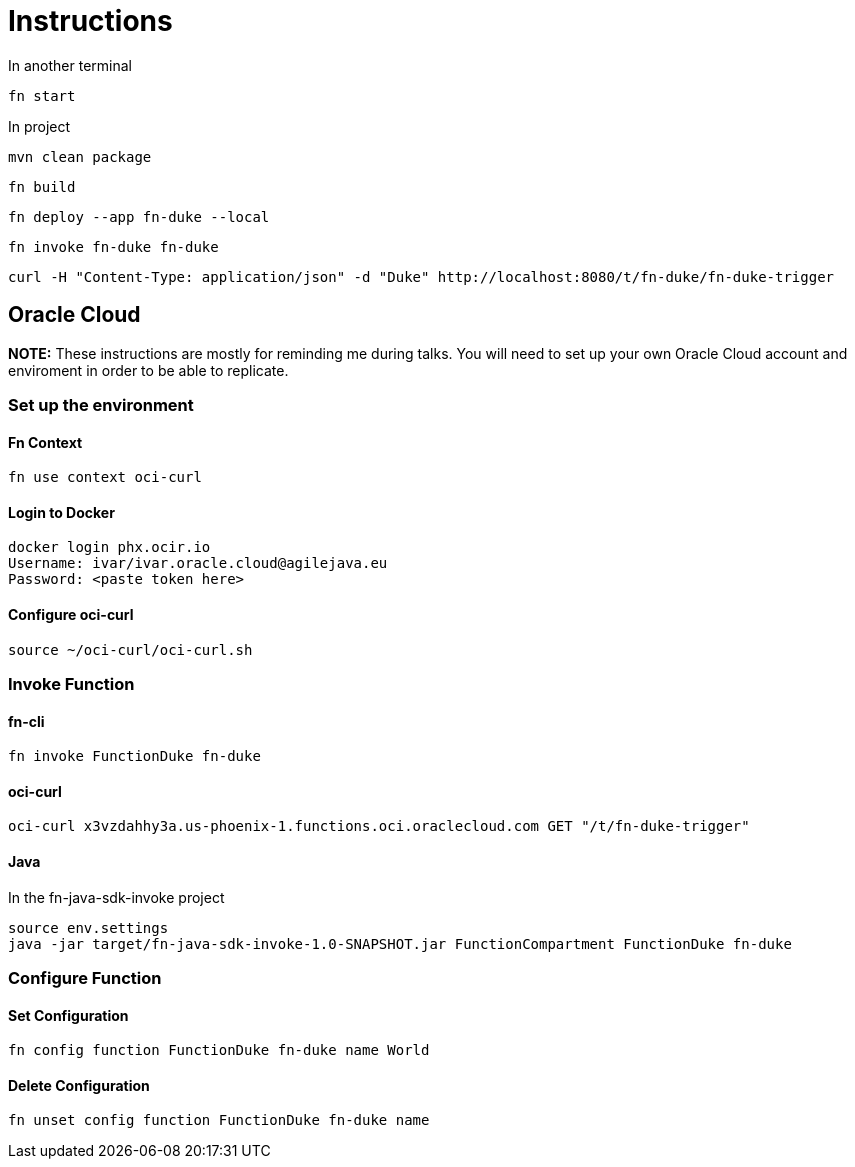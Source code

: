 = Instructions

In another terminal

 fn start

In project

 mvn clean package

 fn build

 fn deploy --app fn-duke --local

 fn invoke fn-duke fn-duke

 curl -H "Content-Type: application/json" -d "Duke" http://localhost:8080/t/fn-duke/fn-duke-trigger

== Oracle Cloud

*NOTE:* These instructions are mostly for reminding me during talks.
You will need to set up your own Oracle Cloud account and enviroment in order to be able to replicate.

=== Set up the environment

==== Fn Context
 fn use context oci-curl

==== Login to Docker
 docker login phx.ocir.io
 Username: ivar/ivar.oracle.cloud@agilejava.eu
 Password: <paste token here>

==== Configure oci-curl
 source ~/oci-curl/oci-curl.sh

=== Invoke Function
==== fn-cli
 fn invoke FunctionDuke fn-duke

==== oci-curl
 oci-curl x3vzdahhy3a.us-phoenix-1.functions.oci.oraclecloud.com GET "/t/fn-duke-trigger"

==== Java

In the fn-java-sdk-invoke project

 source env.settings
 java -jar target/fn-java-sdk-invoke-1.0-SNAPSHOT.jar FunctionCompartment FunctionDuke fn-duke

=== Configure Function
==== Set Configuration
 fn config function FunctionDuke fn-duke name World

==== Delete Configuration
 fn unset config function FunctionDuke fn-duke name